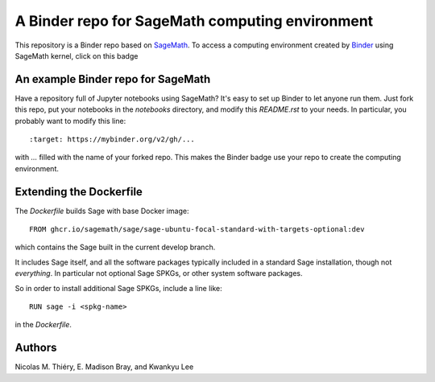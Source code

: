 A Binder repo for SageMath computing environment
================================================

This repository is a Binder repo based on `SageMath <http://sagemath.org>`_. To
access a computing environment created by `Binder <http://mybinder.org>`_ using
SageMath kernel, click on this badge

.. image:: https://mybinder.org/badge_logo.svg
 :target: https://mybinder.org/v2/gh/sagemath/sage-binder-env/master


An example Binder repo for SageMath
-----------------------------------

Have a repository full of Jupyter notebooks using SageMath? It's easy to set up
Binder to let anyone run them. Just fork this repo, put your notebooks in the
`notebooks` directory, and modify this `README.rst` to your needs. In
particular, you probably want to modify this line::

    :target: https://mybinder.org/v2/gh/...

with `...` filled with the name of your forked repo. This makes the Binder badge use your
repo to create the computing environment.


Extending the Dockerfile
------------------------

The `Dockerfile` builds Sage with base Docker image::

    FROM ghcr.io/sagemath/sage/sage-ubuntu-focal-standard-with-targets-optional:dev

which contains the Sage built in the current develop branch.

It includes Sage itself, and all the software packages typically
included in a standard Sage installation, though not *everything*. In
particular not optional Sage SPKGs, or other system software packages.

So in order to install additional Sage SPKGs, include a line like::

    RUN sage -i <spkg-name>

in the `Dockerfile`.


Authors
-------

Nicolas M. Thiéry, E. Madison Bray, and Kwankyu Lee

